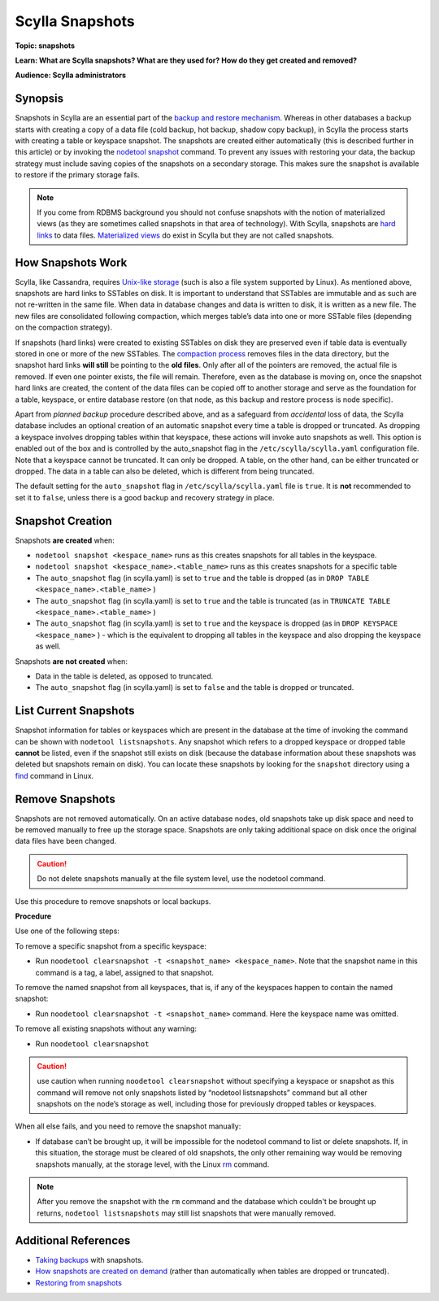 ================
Scylla Snapshots
================

.. your title should be something customers will search for.

**Topic: snapshots**

.. Give a subtopic for the title (User Management, Security, Drivers, Automation, Optimization, Schema management, Data Modeling, etc.)

**Learn: What are Scylla snapshots? What are they used for? How do they get created and removed?**


**Audience: Scylla administrators**

.. Choose (Application Developer, Scylla Administrator, Internal, All)

Synopsis
--------

Snapshots in Scylla are an essential part of the `backup and restore mechanism </operating-scylla/procedures/backup-restore/>`_. Whereas in other databases a backup starts with creating a copy of a data file (cold backup, hot backup, shadow copy backup), in Scylla the process starts with creating a table or keyspace snapshot. The snapshots are created either automatically (this is described further in this article) or by invoking the `nodetool snapshot </operating-scylla/nodetool-commands/snapshot/>`_ command. 
To prevent any issues with restoring your data, the backup strategy must include saving copies of the snapshots on a secondary storage. This makes sure the snapshot is available to restore if the primary storage fails.

.. note:: If you come from RDBMS background you should not confuse snapshots with the notion of materialized views (as they are sometimes called snapshots in that area of technology). With Scylla, snapshots are `hard links <https://en.wikipedia.org/wiki/Hard_link>`_ to data files. `Materialized views </using-scylla/materialized-views>`_ do exist in Scylla but they are not called snapshots.

.. contents::
   :depth: 2
   :local:

How Snapshots Work
------------------

Scylla, like Cassandra, requires `Unix-like storage <https://en.wikipedia.org/wiki/Unix_filesystem?>`_ (such is also a file system supported by Linux). As mentioned above, snapshots are hard links to SSTables on disk. It is important to understand that SSTables are immutable and as such are not re-written in the same file. When data in database changes and data is written to disk, it is written as a new file. The new files are consolidated following compaction, which merges table’s data into one or more SSTable files (depending on the compaction strategy).

If snapshots (hard links) were created to existing SSTables on disk they are preserved even if table data is eventually stored in one or more of the new SSTables. The `compaction process </getting-started/compaction/>`_ removes files in the data directory, but the snapshot hard links **will still** be pointing to the **old files**. Only after all of the pointers are removed, the actual file is removed. If even one pointer exists, the file will remain. Therefore, even as the database is moving on, once the snapshot hard links are created, the content of the data files can be copied off to another storage and serve as the foundation for a table, keyspace, or entire database restore (on that node, as this backup and restore process is node specific). 

Apart from *planned backup* procedure described above, and as a safeguard from *accidental* loss of data, the Scylla database includes an optional creation of an automatic snapshot every time a table is dropped or truncated.  As dropping a keyspace involves dropping tables within that keyspace, these actions will invoke auto snapshots as well. This option is enabled out of the box and is controlled by the auto_snapshot flag in the ``/etc/scylla/scylla.yaml`` configuration file. Note that a keyspace cannot be truncated. It can only be dropped. A table, on the other hand, can  be either truncated or dropped. The data in a table can also be deleted, which is different from being truncated.

The default setting for the ``auto_snapshot`` flag in ``/etc/scylla/scylla.yaml`` file is ``true``. It is **not** recommended to set it to ``false``, unless there is a good backup and recovery strategy in place.

Snapshot Creation
-----------------

Snapshots **are created** when:

* ``nodetool snapshot <kespace_name>`` runs as this creates snapshots for all tables in the keyspace. 
* ``nodetool snapshot <kespace_name>.<table_name>`` runs as this creates snapshots for a specific table
* The ``auto_snapshot`` flag (in scylla.yaml) is set to ``true`` and the table is dropped (as in ``DROP TABLE <kespace_name>.<table_name>`` )
* The ``auto_snapshot`` flag (in scylla.yaml) is set to ``true`` and the table is truncated (as in ``TRUNCATE TABLE <kespace_name>.<table_name>`` )
* The ``auto_snapshot`` flag (in scylla.yaml) is set to ``true`` and the keyspace is dropped (as in ``DROP KEYSPACE <kespace_name>`` ) - which is the equivalent to dropping all tables in the keyspace and also dropping the keyspace as well.

Snapshots **are not created** when:

* Data in the table is deleted, as opposed to truncated.
* The ``auto_snapshot`` flag (in scylla.yaml) is set to ``false`` and the table is dropped or truncated.


List Current Snapshots
-----------------------

Snapshot information for tables or keyspaces which are present in the database at the time of invoking the command can be shown with ``nodetool listsnapshots``. Any snapshot which refers to a dropped keyspace or dropped table **cannot** be listed, even if the snapshot still exists on disk (because the database information about these snapshots was deleted but snapshots remain on disk).  You can locate these snapshots by looking for the ``snapshot`` directory using a `find <http://man7.org/linux/man-pages/man1/find.1.html>`_ command in Linux.

Remove Snapshots
----------------

Snapshots are not removed automatically. On an active database nodes, old snapshots take up disk space and need to be removed manually to free up the storage space. Snapshots are only taking additional space on disk once the original data files have been changed. 

.. caution:: Do not delete snapshots manually at the file system level, use the nodetool command.

Use this procedure to remove snapshots or local backups.

**Procedure**

Use one of the following steps:

To remove a specific snapshot from a specific keyspace:

* Run ``noodetool clearsnapshot -t <snapshot_name> <kespace_name>``. Note that the snapshot name in this command is a tag, a label, assigned to that snapshot. 

To remove the named snapshot from all keyspaces, that is, if any of the keyspaces happen to contain the named snapshot:

* Run ``noodetool clearsnapshot -t <snapshot_name>`` command. Here the keyspace name was omitted. 

To remove all existing snapshots without any warning:

* Run ``noodetool clearsnapshot`` 

.. caution:: use caution when running ``noodetool clearsnapshot`` without specifying a keyspace or snapshot as this command will remove not only snapshots listed by “nodetool listsnapshots” command but all other snapshots on the node’s storage as well, including those for previously dropped tables or keyspaces. 

When all else fails, and you need to remove the snapshot manually:

* If database can’t be brought up, it will be impossible for the nodetool command to list or delete snapshots. If, in this situation, the storage must be cleared of old snapshots, the only other remaining way would be removing snapshots manually, at the storage level, with the Linux `rm <http://man7.org/linux/man-pages/man1/rm.1.html>`_ command. 

.. note:: After you remove the snapshot with the ``rm`` command and the database which couldn't be brought up returns, ``nodetool listsnapshots`` may still list snapshots that were manually removed.



Additional References
---------------------

* `Taking backups </operating-scylla/procedures/backup-restore/backup/>`_ with snapshots.
* `How snapshots are created on demand </operating-scylla/nodetool-commands/snapshot/>`_ (rather than automatically when tables are dropped or truncated).
* `Restoring from snapshots </operating-scylla/procedures/backup-restore/restore/>`_


